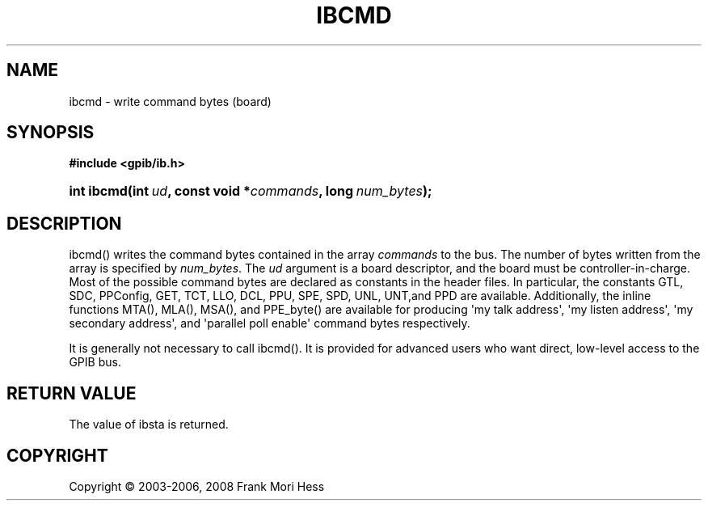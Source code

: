 '\" t
.\"     Title: ibcmd
.\"    Author: Frank Mori Hess
.\" Generator: DocBook XSL Stylesheets vsnapshot <http://docbook.sf.net/>
.\"      Date: 10/04/2025
.\"    Manual: 	Traditional API Functions 
.\"    Source: linux-gpib 4.3.7
.\"  Language: English
.\"
.TH "IBCMD" "3" "10/04/2025" "linux-gpib 4.3.7" "Traditional API Functions"
.\" -----------------------------------------------------------------
.\" * Define some portability stuff
.\" -----------------------------------------------------------------
.\" ~~~~~~~~~~~~~~~~~~~~~~~~~~~~~~~~~~~~~~~~~~~~~~~~~~~~~~~~~~~~~~~~~
.\" http://bugs.debian.org/507673
.\" http://lists.gnu.org/archive/html/groff/2009-02/msg00013.html
.\" ~~~~~~~~~~~~~~~~~~~~~~~~~~~~~~~~~~~~~~~~~~~~~~~~~~~~~~~~~~~~~~~~~
.ie \n(.g .ds Aq \(aq
.el       .ds Aq '
.\" -----------------------------------------------------------------
.\" * set default formatting
.\" -----------------------------------------------------------------
.\" disable hyphenation
.nh
.\" disable justification (adjust text to left margin only)
.ad l
.\" -----------------------------------------------------------------
.\" * MAIN CONTENT STARTS HERE *
.\" -----------------------------------------------------------------
.SH "NAME"
ibcmd \- write command bytes (board)
.SH "SYNOPSIS"
.sp
.ft B
.nf
#include <gpib/ib\&.h>
.fi
.ft
.HP \w'int\ ibcmd('u
.BI "int ibcmd(int\ " "ud" ", const\ void\ *" "commands" ", long\ " "num_bytes" ");"
.SH "DESCRIPTION"
.PP
ibcmd() writes the
command bytes
contained in the array
\fIcommands\fR
to the bus\&. The number of bytes written from the array is specified by
\fInum_bytes\fR\&. The
\fIud\fR
argument is a board descriptor, and the board must be controller\-in\-charge\&. Most of the possible command bytes are declared as constants in the header files\&. In particular, the constants GTL, SDC, PPConfig, GET, TCT, LLO, DCL, PPU, SPE, SPD, UNL, UNT,and PPD are available\&. Additionally, the inline functions MTA(), MLA(), MSA(), and PPE_byte() are available for producing \*(Aqmy talk address\*(Aq, \*(Aqmy listen address\*(Aq, \*(Aqmy secondary address\*(Aq, and \*(Aqparallel poll enable\*(Aq command bytes respectively\&.
.PP
It is generally not necessary to call ibcmd()\&. It is provided for advanced users who want direct, low\-level access to the GPIB bus\&.
.SH "RETURN VALUE"
.PP
The value of
ibsta
is returned\&.
.SH "COPYRIGHT"
.br
Copyright \(co 2003-2006, 2008 Frank Mori Hess
.br
